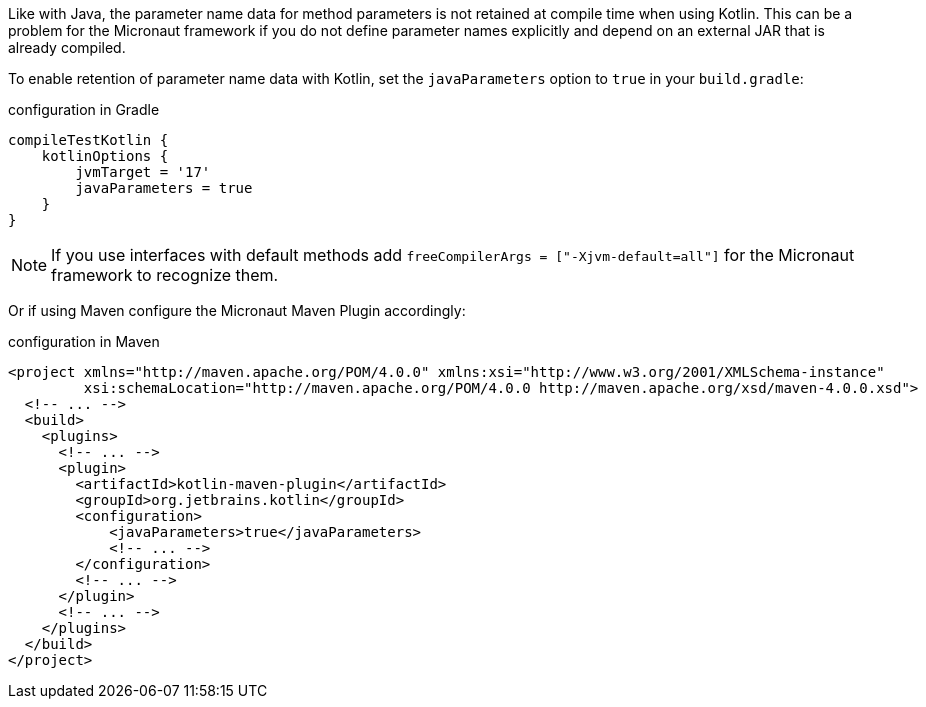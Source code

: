 Like with Java, the parameter name data for method parameters is not retained at compile time when using Kotlin. This can be a problem for the Micronaut framework if you do not define parameter names explicitly and depend on an external JAR that is already compiled.

To enable retention of parameter name data with Kotlin, set the `javaParameters` option to `true` in your `build.gradle`:

.configuration in Gradle
[source,groovy]
----
compileTestKotlin {
    kotlinOptions {
        jvmTarget = '17'
        javaParameters = true
    }
}
----

NOTE: If you use interfaces with default methods add `freeCompilerArgs = ["-Xjvm-default=all"]` for the Micronaut framework to recognize them.

Or if using Maven configure the Micronaut Maven Plugin accordingly:

.configuration in Maven
[source,xml]
----
<project xmlns="http://maven.apache.org/POM/4.0.0" xmlns:xsi="http://www.w3.org/2001/XMLSchema-instance"
         xsi:schemaLocation="http://maven.apache.org/POM/4.0.0 http://maven.apache.org/xsd/maven-4.0.0.xsd">
  <!-- ... -->
  <build>
    <plugins>
      <!-- ... -->
      <plugin>
        <artifactId>kotlin-maven-plugin</artifactId>
        <groupId>org.jetbrains.kotlin</groupId>
        <configuration>
            <javaParameters>true</javaParameters>
            <!-- ... -->
        </configuration>
        <!-- ... -->
      </plugin>
      <!-- ... -->
    </plugins>
  </build>
</project>
----
